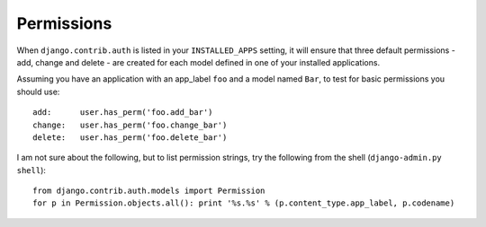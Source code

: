 Permissions
***********

.. highlight:: python

When ``django.contrib.auth`` is listed in your ``INSTALLED_APPS`` setting, it
will ensure that three default permissions - add, change and delete - are
created for each model defined in one of your installed applications.

Assuming you have an application with an app_label ``foo`` and a model named
``Bar``, to test for basic permissions you should use:

::

  add:      user.has_perm('foo.add_bar')
  change:   user.has_perm('foo.change_bar')
  delete:   user.has_perm('foo.delete_bar')

I am not sure about the following, but to list permission strings, try the
following from the shell (``django-admin.py shell``):

::

  from django.contrib.auth.models import Permission
  for p in Permission.objects.all(): print '%s.%s' % (p.content_type.app_label, p.codename) 
